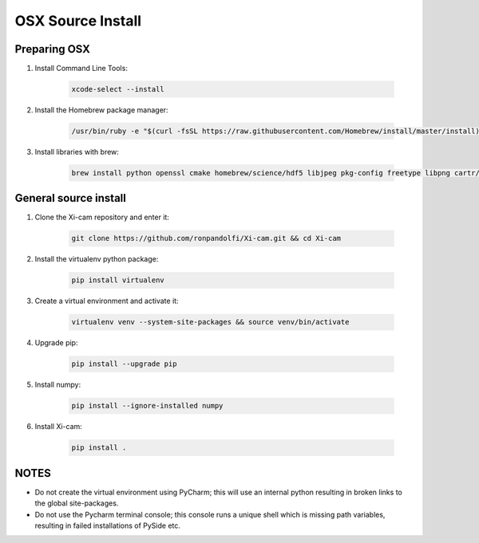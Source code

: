 OSX Source Install
==================

.. highlight:: bash
    :linenothreshold: 2

Preparing OSX
-------------

1. Install Command Line Tools:

    .. code-block:: bash

        xcode-select --install

2. Install the Homebrew package manager:

    .. code-block:: bash

        /usr/bin/ruby -e "$(curl -fsSL https://raw.githubusercontent.com/Homebrew/install/master/install)

3. Install libraries with brew:

    .. code-block:: bash

        brew install python openssl cmake homebrew/science/hdf5 libjpeg pkg-config freetype libpng cartr/qt4/qt cartr/qt4/pyside cartr/qt4/shiboken


General source install
----------------------

1. Clone the Xi-cam repository and enter it:

    .. code-block:: bash

        git clone https://github.com/ronpandolfi/Xi-cam.git && cd Xi-cam

2. Install the virtualenv python package:

    .. code-block:: bash

        pip install virtualenv

3. Create a virtual environment and activate it:

    .. code-block:: bash

        virtualenv venv --system-site-packages && source venv/bin/activate

4. Upgrade pip:

    .. code-block:: bash

        pip install --upgrade pip

5. Install numpy:

    .. code-block:: bash

        pip install --ignore-installed numpy

6. Install Xi-cam:

    .. code-block:: bash

        pip install .

NOTES
-----

- Do not create the virtual environment using PyCharm; this will use an internal python resulting in broken links to the global site-packages.
- Do not use the Pycharm terminal console; this console runs a unique shell which is missing path variables, resulting in failed installations of PySide etc.